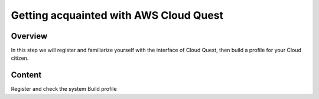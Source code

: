 Getting acquainted with AWS Cloud Quest
=====================================

Overview
------

In this step we will register and familiarize yourself with the interface of Cloud Quest, then build a profile for your Cloud citizen.

Content
------
Register and check the system
Build profile
